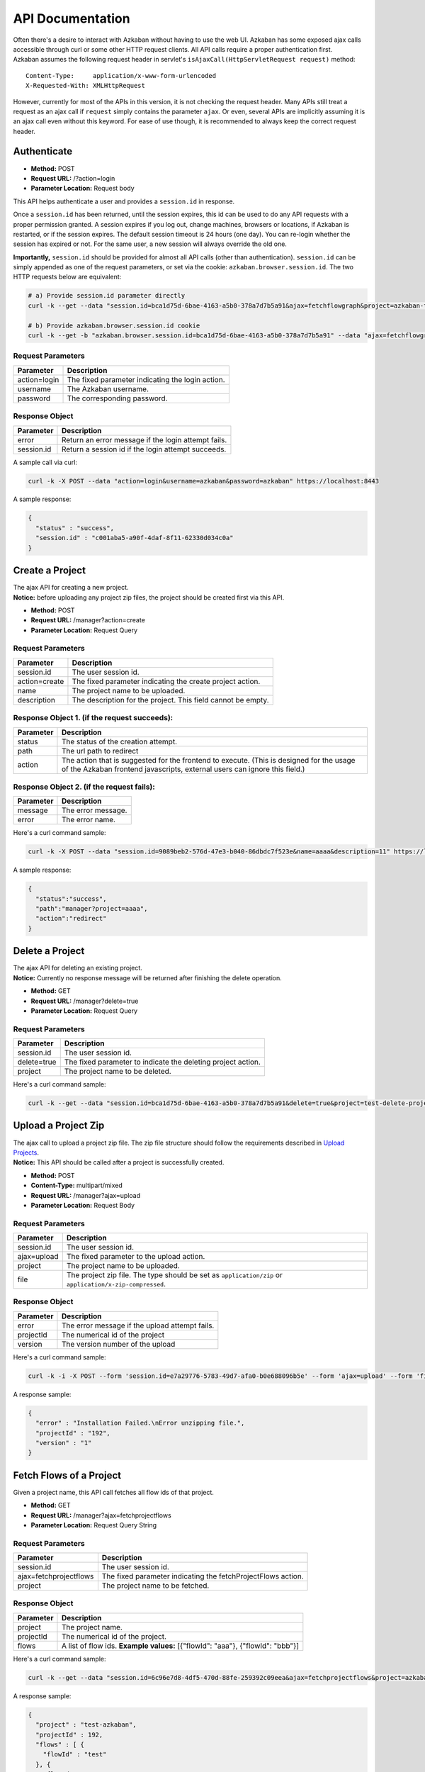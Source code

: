 API Documentation
========

| Often there's a desire to interact with Azkaban without having to use
  the web UI. Azkaban has some exposed ajax calls accessible through
  curl or some other HTTP request clients. All API calls require a
  proper authentication first.
| Azkaban assumes the following request header in servlet's
  ``isAjaxCall(HttpServletRequest request)`` method:

::

     Content-Type:     application/x-www-form-urlencoded
     X-Requested-With: XMLHttpRequest

However, currently for most of the APIs in this version, it is not checking
the request header. Many APIs still treat a request as an ajax call if
``request`` simply contains the parameter ``ajax``. Or even, several
APIs are implicitly assuming it is an ajax call even without this
keyword. For ease of use though, it is recommended to always keep the
correct request header.

.. _api-authenticate:

Authenticate
------------

-  **Method:** POST
-  **Request URL:** /?action=login
-  **Parameter Location:** Request body

This API helps authenticate a user and provides a ``session.id`` in
response.

Once a ``session.id`` has been returned, until the session expires, this
id can be used to do any API requests with a proper permission granted.
A session expires if you log out, change machines, browsers or
locations, if Azkaban is restarted, or if the session expires. The
default session timeout is 24 hours (one day). You can re-login whether
the session has expired or not. For the same user, a new session will
always override the old one.

**Importantly,** ``session.id`` should be provided for almost all API
calls (other than authentication). ``session.id`` can be simply appended
as one of the request parameters, or set via the cookie:
``azkaban.browser.session.id``. The two HTTP requests below are
equivalent:

.. code-block:: guess

   # a) Provide session.id parameter directly
   curl -k --get --data "session.id=bca1d75d-6bae-4163-a5b0-378a7d7b5a91&ajax=fetchflowgraph&project=azkaban-test-project&flow=test" https://localhost:8443/manager

   # b) Provide azkaban.browser.session.id cookie
   curl -k --get -b "azkaban.browser.session.id=bca1d75d-6bae-4163-a5b0-378a7d7b5a91" --data "ajax=fetchflowgraph&project=azkaban-test-project&flow=test" https://localhost:8443/manager

**Request Parameters**
~~~~~~~~~~~~~~~~~~~~~~

+--------------+--------------------------------------------------+
| Parameter    | Description                                      |
+==============+==================================================+
| action=login | The fixed parameter indicating the login action. |
+--------------+--------------------------------------------------+
| username     | The Azkaban username.                            |
+--------------+--------------------------------------------------+
| password     | The corresponding password.                      |
+--------------+--------------------------------------------------+

**Response Object**
~~~~~~~~~~~~~~~~~~~

+------------+-----------------------------------------------------+
| Parameter  | Description                                         |
+============+=====================================================+
| error      | Return an error message if the login attempt fails. |
+------------+-----------------------------------------------------+
| session.id | Return a session id if the login attempt succeeds.  |
+------------+-----------------------------------------------------+

A sample call via curl:

.. code-block:: guess

   curl -k -X POST --data "action=login&username=azkaban&password=azkaban" https://localhost:8443

A sample response:

.. code-block:: guess

   {
     "status" : "success",
     "session.id" : "c001aba5-a90f-4daf-8f11-62330d034c0a"
   }

.. _api-create-a-project:

Create a Project
----------------

| The ajax API for creating a new project.
| **Notice:** before uploading any project zip files, the project should
  be created first via this API.

-  **Method:** POST
-  **Request URL:** /manager?action=create
-  **Parameter Location:** Request Query

.. _request-parameters-1:

**Request Parameters**
~~~~~~~~~~~~~~~~~~~~~~

+-----------------------------------+-----------------------------------+
| Parameter                         | Description                       |
+===================================+===================================+
| session.id                        | The user session id.              |
+-----------------------------------+-----------------------------------+
| action=create                     | The fixed parameter indicating    |
|                                   | the create project action.        |
+-----------------------------------+-----------------------------------+
| name                              | The project name to be uploaded.  |
+-----------------------------------+-----------------------------------+
| description                       | The description for the project.  |
|                                   | This field cannot be empty.       |
+-----------------------------------+-----------------------------------+

**Response Object 1. (if the request succeeds):**
~~~~~~~~~~~~~~~~~~~~~~~~~~~~~~~~~~~~~~~~~~~~~~~~~

+-----------------------------------+-----------------------------------+
| Parameter                         | Description                       |
+===================================+===================================+
| status                            | The status of the creation        |
|                                   | attempt.                          |
+-----------------------------------+-----------------------------------+
| path                              | The url path to redirect          |
+-----------------------------------+-----------------------------------+
| action                            | The action that is suggested for  |
|                                   | the frontend to execute. (This is |
|                                   | designed for the usage of the     |
|                                   | Azkaban frontend javascripts,     |
|                                   | external users can ignore this    |
|                                   | field.)                           |
+-----------------------------------+-----------------------------------+

**Response Object 2. (if the request fails):**
~~~~~~~~~~~~~~~~~~~~~~~~~~~~~~~~~~~~~~~~~~~~~~

+-----------+--------------------+
| Parameter | Description        |
+===========+====================+
| message   | The error message. |
+-----------+--------------------+
| error     | The error name.    |
+-----------+--------------------+

Here's a curl command sample:

.. code-block:: guess

   curl -k -X POST --data "session.id=9089beb2-576d-47e3-b040-86dbdc7f523e&name=aaaa&description=11" https://localhost:8443/manager?action=create

A sample response:

.. code-block:: guess

   {
     "status":"success",
     "path":"manager?project=aaaa",
     "action":"redirect"
   }

.. _api-delete-a-project:

Delete a Project
----------------

| The ajax API for deleting an existing project.
| **Notice:** Currently no response message will be returned after
  finishing the delete operation.

-  **Method:** GET
-  **Request URL:** /manager?delete=true
-  **Parameter Location:** Request Query

.. _request-parameters-2:

**Request Parameters**
~~~~~~~~~~~~~~~~~~~~~~

+-----------------------------------+-----------------------------------+
| Parameter                         | Description                       |
+===================================+===================================+
| session.id                        | The user session id.              |
+-----------------------------------+-----------------------------------+
| delete=true                       | The fixed parameter to indicate   |
|                                   | the deleting project action.      |
+-----------------------------------+-----------------------------------+
| project                           | The project name to be deleted.   |
+-----------------------------------+-----------------------------------+

Here's a curl command sample:

.. code-block:: guess

   curl -k --get --data "session.id=bca1d75d-6bae-4163-a5b0-378a7d7b5a91&delete=true&project=test-delete-project" https://localhost:8443/manager

.. _api-upload-a-project-zip:

Upload a Project Zip
--------------------

| The ajax call to upload a project zip file. The zip file structure
  should follow the requirements described in `Upload
  Projects </docs/2.5/#upload-projects>`__.
| **Notice:** This API should be called after a project is successfully
  created.

-  **Method:** POST
-  **Content-Type:** multipart/mixed
-  **Request URL:** /manager?ajax=upload
-  **Parameter Location:** Request Body

.. _request-parameters-3:

**Request Parameters**
~~~~~~~~~~~~~~~~~~~~~~

+-----------------------------------+-----------------------------------+
| Parameter                         | Description                       |
+===================================+===================================+
| session.id                        | The user session id.              |
+-----------------------------------+-----------------------------------+
| ajax=upload                       | The fixed parameter to the upload |
|                                   | action.                           |
+-----------------------------------+-----------------------------------+
| project                           | The project name to be uploaded.  |
+-----------------------------------+-----------------------------------+
| file                              | The project zip file. The type    |
|                                   | should be set as                  |
|                                   | ``application/zip`` or            |
|                                   | ``application/x-zip-compressed``. |
+-----------------------------------+-----------------------------------+

.. _response-object-1:

**Response Object**
~~~~~~~~~~~~~~~~~~~

+-----------+------------------------------------------------+
| Parameter | Description                                    |
+===========+================================================+
| error     | The error message if the upload attempt fails. |
+-----------+------------------------------------------------+
| projectId | The numerical id of the project                |
+-----------+------------------------------------------------+
| version   | The version number of the upload               |
+-----------+------------------------------------------------+

Here's a curl command sample:

.. code-block:: guess

   curl -k -i -X POST --form 'session.id=e7a29776-5783-49d7-afa0-b0e688096b5e' --form 'ajax=upload' --form 'file=@myproject.zip;type=application/zip' --form 'project=MyProject' https://localhost:8443/manager

A response sample:

.. code-block:: guess

   {
     "error" : "Installation Failed.\nError unzipping file.",
     "projectId" : "192",
     "version" : "1"
   }

.. _api-fetch-flows-of-a-project:

Fetch Flows of a Project
------------------------

Given a project name, this API call fetches all flow ids of that
project.

-  **Method:** GET
-  **Request URL:** /manager?ajax=fetchprojectflows
-  **Parameter Location:** Request Query String

.. _request-parameters-4:

**Request Parameters**
~~~~~~~~~~~~~~~~~~~~~~

+-----------------------------------+-----------------------------------+
| Parameter                         | Description                       |
+===================================+===================================+
| session.id                        | The user session id.              |
+-----------------------------------+-----------------------------------+
| ajax=fetchprojectflows            | The fixed parameter indicating    |
|                                   | the fetchProjectFlows action.     |
+-----------------------------------+-----------------------------------+
| project                           | The project name to be fetched.   |
+-----------------------------------+-----------------------------------+

.. _response-object-2:

**Response Object**
~~~~~~~~~~~~~~~~~~~

+-----------------------------------+-----------------------------------+
| Parameter                         | Description                       |
+===================================+===================================+
| project                           | The project name.                 |
+-----------------------------------+-----------------------------------+
| projectId                         | The numerical id of the project.  |
+-----------------------------------+-----------------------------------+
| flows                             | A list of flow ids.               |
|                                   | **Example values:** [{"flowId":   |
|                                   | "aaa"}, {"flowId": "bbb"}]        |
+-----------------------------------+-----------------------------------+

Here's a curl command sample:

.. code-block:: guess

   curl -k --get --data "session.id=6c96e7d8-4df5-470d-88fe-259392c09eea&ajax=fetchprojectflows&project=azkaban-test-project" https://localhost:8443/manager

A response sample:

.. code-block:: guess

   {
     "project" : "test-azkaban",
     "projectId" : 192,
     "flows" : [ {
       "flowId" : "test"
     }, {
       "flowId" : "test2"
     } ]
   }

.. _api-fetch-jobs-of-a-flow:

Fetch Jobs of a Flow
--------------------

For a given project and a flow id, this API call fetches all the jobs
that belong to this flow. It also returns the corresponding graph
structure of those jobs.

-  **Method:** GET
-  **Request URL:** /manager?ajax=fetchflowgraph
-  **Parameter Location:** Request Query String

.. _request-parameters-5:

**Request Parameters**
~~~~~~~~~~~~~~~~~~~~~~

+-----------------------------------+-----------------------------------+
| Parameter                         | Description                       |
+===================================+===================================+
| session.id                        | The user session id.              |
+-----------------------------------+-----------------------------------+
| ajax=fetchflowgraph               | The fixed parameter indicating    |
|                                   | the fetchProjectFlows action.     |
+-----------------------------------+-----------------------------------+
| project                           | The project name to be fetched.   |
+-----------------------------------+-----------------------------------+
| flow                              | The project id to be fetched.     |
+-----------------------------------+-----------------------------------+

.. _response-object-3:

**Response Object**
~~~~~~~~~~~~~~~~~~~

+-----------------------------------+-----------------------------------+
| Parameter                         | Description                       |
+===================================+===================================+
| project                           | The project name.                 |
+-----------------------------------+-----------------------------------+
| projectId                         | The numerical id of the project.  |
+-----------------------------------+-----------------------------------+
| flow                              | The flow id fetched.              |
+-----------------------------------+-----------------------------------+
| nodes                             | A list of job nodes belonging to  |
|                                   | this flow.                        |
|                                   | **Structure:**                    |
|                                   |                                   |
|                                   | ::                                |
|                                   |                                   |
|                                   |    {                              |
|                                   |      "id": "job.id"               |
|                                   |      "type": "job.type"           |
|                                   |      "in": ["job.ids that this job|
|                                   |      is directly depending upon.  |
|                                   |      Indirect ancestors are not   |
|                                   |      included in this list"]      |
|                                   |    }                              |
|                                   |                                   |
|                                   |                                   |
|                                   | **Example values:** [{"id":       |
|                                   | "first_job", "type": "java"},     |
|                                   | {"id": "second_job", "type":      |
|                                   | "command", "in":["first_job"]}]   |
+-----------------------------------+-----------------------------------+

Here's a curl command sample:

.. code-block:: guess

   curl -k --get --data "session.id=bca1d75d-6bae-4163-a5b0-378a7d7b5a91&ajax=fetchflowgraph&project=texter-1-1&flow=test" https://localhost:8445/manager

A response sample:

.. code-block:: guess

   {
     "project" : "azkaban-test-project",
     "nodes" : [ {
       "id" : "test-final",
       "type" : "command",
       "in" : [ "test-job-3" ]
     }, {
       "id" : "test-job-start",
       "type" : "java"
     }, {
       "id" : "test-job-3",
       "type" : "java",
       "in" : [ "test-job-2" ]
     }, {
       "id" : "test-job-2",
       "type" : "java",
       "in" : [ "test-job-start" ]
     } ],
     "flow" : "test",
     "projectId" : 192
   }

.. _api-fetch-executions-of-a-flow:

Fetch Executions of a Flow
--------------------------

Given a project name, and a certain flow, this API call provides a list
of corresponding executions. Those executions are sorted in descendent
submit time order. Also parameters are expected to specify the start
index and the length of the list. This is originally used to handle
pagination.

-  **Method:** GET
-  **Request URL:** /manager?ajax=fetchFlowExecutions
-  **Parameter Location:** Request Query String

.. _request-parameters-6:

**Request Parameters**
~~~~~~~~~~~~~~~~~~~~~~

+-----------------------------------+-----------------------------------+
| Parameter                         | Description                       |
+===================================+===================================+
| session.id                        | The user session id.              |
+-----------------------------------+-----------------------------------+
| ajax=fetchFlowExecutions          | The fixed parameter indicating    |
|                                   | the fetchFlowExecutions action.   |
+-----------------------------------+-----------------------------------+
| project                           | The project name to be fetched.   |
+-----------------------------------+-----------------------------------+
| flow                              | The flow id to be fetched.        |
+-----------------------------------+-----------------------------------+
| start                             | The start index(inclusive) of the |
|                                   | returned list.                    |
+-----------------------------------+-----------------------------------+
| length                            | The max length of the returned    |
|                                   | list. For example, if the start   |
|                                   | index is 2, and the length is 10, |
|                                   | then the returned list will       |
|                                   | include executions of indices:    |
|                                   | [2, 3, 4, 5, 6, 7, 8, 9, 10, 11]. |
+-----------------------------------+-----------------------------------+

.. _response-object-4:

**Response Object**
~~~~~~~~~~~~~~~~~~~

+-----------------------------------+-----------------------------------+
| Parameter                         | Description                       |
+===================================+===================================+
| executions                        | A list of execution objects, with |
|                                   | the requested start index and    |
|                                   | length.                           |
+-----------------------------------+-----------------------------------+
| total                             | The total number of all relevant  |
|                                   | execution                         |
+-----------------------------------+-----------------------------------+
| project                           | The project name fetched.         |
+-----------------------------------+-----------------------------------+
| projectId                         | The numerical project id fetched. |
+-----------------------------------+-----------------------------------+
| flow                              | The flow id fetched.              |
+-----------------------------------+-----------------------------------+
| from                              | The start index of the fetched    |
|                                   | executions                        |
+-----------------------------------+-----------------------------------+
| length                            | The length of the fetched         |
|                                   | executions.                       |
+-----------------------------------+-----------------------------------+

Here's a curl command sample:

.. code-block:: guess

   curl -k --get --data "session.id=6c96e7d8-4df5-470d-88fe-259392c09eea&ajax=fetchFlowExecutions&project=azkaban-test-project&flow=test&start=0&length=3" https://localhost:8443/manager

A response sample:

.. code-block:: guess

   {
     "executions" : [ {
       "startTime" : 1407779928865,
       "submitUser" : "1",
       "status" : "FAILED",
       "submitTime" : 1407779928829,
       "execId" : 306,
       "projectId" : 192,
       "endTime" : 1407779950602,
       "flowId" : "test"
     }, {
       "startTime" : 1407779877807,
       "submitUser" : "1",
       "status" : "FAILED",
       "submitTime" : 1407779877779,
       "execId" : 305,
       "projectId" : 192,
       "endTime" : 1407779899599,
       "flowId" : "test"
     }, {
       "startTime" : 1407779473354,
       "submitUser" : "1",
       "status" : "FAILED",
       "submitTime" : 1407779473318,
       "execId" : 304,
       "projectId" : 192,
       "endTime" : 1407779495093,
       "flowId" : "test"
     } ],
     "total" : 16,
     "project" : "azkaban-test-project",
     "length" : 3,
     "from" : 0,
     "flow" : "test",
     "projectId" : 192
   }

.. _api-fetch-running-executions-of-a-flow:

Fetch Running Executions of a Flow
----------------------------------

Given a project name and a flow id, this API call fetches only
executions that are currently running.

-  **Method:** GET
-  **Request URL:** /executor?ajax=getRunning
-  **Parameter Location:** Request Query String

.. _request-parameters-7:

**Request Parameters**
~~~~~~~~~~~~~~~~~~~~~~

+-----------------------------------+-----------------------------------+
| Parameter                         | Description                       |
+===================================+===================================+
| session.id                        | The user session id.              |
+-----------------------------------+-----------------------------------+
| ajax=getRunning                   | The fixed parameter indicating    |
|                                   | the getRunning action.            |
+-----------------------------------+-----------------------------------+
| project                           | The project name to be fetched.   |
+-----------------------------------+-----------------------------------+
| flow                              | The flow id to be fetched.        |
+-----------------------------------+-----------------------------------+

.. _response-object-5:

**Response Object**
~~~~~~~~~~~~~~~~~~~

+-----------------------------------+-----------------------------------+
| Parameter                         | Description                       |
+===================================+===================================+
| execIds                           | A list of execution ids fetched.  |
|                                   | **Example values:** [301, 302,    |
|                                   | 111, 999]                         |
+-----------------------------------+-----------------------------------+

Here's a curl command sample:

.. code-block:: guess

   curl -k --data "session.id=34ba08fd-5cfa-4b65-94c4-9117aee48dda&ajax=getRunning&project=azkaban-test-project&flow=test" https://localhost:8443/executor

A response sample:

.. code-block:: guess

   {
     "execIds": [301, 302]
   }

.. _api-execute-a-flow:

Execute a Flow
--------------

This API executes a flow via an ajax call, supporting a rich selection
of different options. Running an individual job can also be achieved via
this API by disabling all other jobs in the same flow.

-  **Method:** POST
-  **Request URL:** /executor?ajax=executeFlow
-  **Parameter Location:** Request Query String

.. _request-parameters-8:

**Request Parameters**
~~~~~~~~~~~~~~~~~~~~~~

+-----------------------------------+-----------------------------------+
| Parameter                         | Description                       |
+===================================+===================================+
| session.id                        | The user session id.              |
|                                   |                                   |
|                                   | **Example Values:**               |
|                                   | 30d538e2-4794-4e7e-8a35-25a9e2fd5 |
|                                   | 300                               |
+-----------------------------------+-----------------------------------+
| ajax=executeFlow                  | The fixed parameter indicating    |
|                                   | the current ajax action is        |
|                                   | executeFlow.                      |
+-----------------------------------+-----------------------------------+
| project                           | The project name of the executing |
|                                   | flow.                             |
|                                   |                                   |
|                                   | **Example Values:** run-all-jobs  |
+-----------------------------------+-----------------------------------+
| flow                              | The flow id to be executed.       |
|                                   |                                   |
|                                   | **Example Values:** test-flow     |
+-----------------------------------+-----------------------------------+
| disabled (optional)               | A list of job names that should   |
|                                   | be disabled for this execution.   |
|                                   | Should be formatted as a JSON     |
|                                   | Array String.                     |
|                                   |                                   |
|                                   | **Example Values:**               |
|                                   | ["job_name_1", "job_name_2",      |
|                                   | "job_name_N"]                     |
+-----------------------------------+-----------------------------------+
| successEmails (optional)          | A list of emails to be notified   |
|                                   | if the execution succeeds. All    |
|                                   | emails are delimited with        |
|                                   | [,|;|\\s+].                       |
|                                   |                                   |
|                                   | **Example Values:**               |
|                                   | foo@email.com,bar@email.com       |
+-----------------------------------+-----------------------------------+
| failureEmails (optional)          | A list of emails to be notified   |
|                                   | if the execution fails. All       |
|                                   | emails are delimited with         |
|                                   | [,|;|\\s+].                       |
|                                   |                                   |
|                                   | **Example Values:**               |
|                                   | foo@email.com,bar@email.com       |
+-----------------------------------+-----------------------------------+
| successEmailsOverride (optional)  | Whether uses system default email |
|                                   | settings to override              |
|                                   | successEmails.                    |
|                                   |                                   |
|                                   | **Possible Values:** true, false  |
+-----------------------------------+-----------------------------------+
| failureEmailsOverride (optional)  | Whether uses system default email |
|                                   | settings to override              |
|                                   | failureEmails.                    |
|                                   |                                   |
|                                   | **Possible Values:** true, false  |
+-----------------------------------+-----------------------------------+
| notifyFailureFirst (optional)     | Whether sends out email           |
|                                   | notifications as long as the      |
|                                   | first failure occurs.             |
|                                   |                                   |
|                                   | **Possible Values:** true, false  |
+-----------------------------------+-----------------------------------+
| notifyFailureLast (optional)      | Whether sends out email           |
|                                   | notifications as long as the last |
|                                   | failure occurs.                   |
|                                   |                                   |
|                                   | **Possible Values:** true, false  |
+-----------------------------------+-----------------------------------+
| failureAction (Optional)          | If a failure occurs, how should   |
|                                   | the execution behaves.            |
|                                   |                                   |
|                                   | **Possible Values:**              |
|                                   | finishCurrent, cancelImmediately, |
|                                   | finishPossible                    |
+-----------------------------------+-----------------------------------+
| concurrentOption (Optional)       | Concurrent choices. Use ignore if |
|                                   | nothing specific is required.   |
|                                   |                                   |
|                                   | **Possible Values:** ignore,      |
|                                   | pipeline, skip                    |
+-----------------------------------+-----------------------------------+
| flowOverride[flowProperty]        | Override specified flow property  |
| (Optional)                        | with specified value.             |
|                                   |                                   |
|                                   | **Example Values :**              |
|                                   | flowOverride[failure.email]=test@ |
|                                   | gmail.com                         |
+-----------------------------------+-----------------------------------+

.. _response-object-6:

**Response Object**
~~~~~~~~~~~~~~~~~~~

+-----------+--------------------------------------+
| Parameter | Description                          |
+===========+======================================+
| error     | Error message if the call has failed |
+-----------+--------------------------------------+
| flow      | The executed flow id                 |
+-----------+--------------------------------------+
| execid    | The execution id                     |
+-----------+--------------------------------------+

Here is a curl command example:

.. code-block:: guess

   curl -k -X POST --data "session.id=189b956b-f39f-421e-9a95-e3117e7543c9&ajax=executeFlow&project=azkaban-test-project&flow=test" https://localhost:8443/executor

Sample response:

.. code-block:: guess

   {
     message: "Execution submitted successfully with exec id 295",
     project: "foo-demo",
     flow: "test",
     execid: 295
   }

.. _api-cancel-a-flow-execution:

Cancel a Flow Execution
-----------------------

Given an execution id, this API call cancels a running flow. If the flow
is not running, it will return an error message.

-  **Method:** GET
-  **Request URL:** /executor?ajax=cancelFlow
-  **Parameter Location:** Request Query String

.. _request-parameters-9:

**Request Parameters**
~~~~~~~~~~~~~~~~~~~~~~

+-----------------------------------+-----------------------------------+
| Parameter                         | Description                       |
+===================================+===================================+
| session.id                        | The user session id.              |
+-----------------------------------+-----------------------------------+
| ajax=cancelFlow                   | The fixed parameter indicating    |
|                                   | the current ajax action is        |
|                                   | cancelFlow.                       |
+-----------------------------------+-----------------------------------+
| execid                            | The execution id.                 |
+-----------------------------------+-----------------------------------+

Here's a curl command sample:

.. code-block:: guess

   curl -k --data "session.id=34ba08fd-5cfa-4b65-94c4-9117aee48dda&ajax=cancelFlow&execid=302" https://localhost:8443/executor

A response sample if succeeds:

.. code-block:: guess

   { }

A response sample if fails:

.. code-block:: guess

   {
     "error" : "Execution 302 of flow test isn't running."
   }

.. _api-schedule-a-flow:

Schedule a period-based Flow (Deprecated)
-----------------------------------------

This API call schedules a period-based flow.

-  **Method:** POST
-  **Request URL:** /schedule?ajax=scheduleFlow
-  **Parameter Location:** Request Query String

.. _request-parameters-10:

**Request Parameters**
~~~~~~~~~~~~~~~~~~~~~~

+-----------------------------------+-----------------------------------+
| Parameter                         | Description                       |
+===================================+===================================+
| session.id                        | The user session id.              |
+-----------------------------------+-----------------------------------+
| ajax=scheduleFlow                 | The fixed parameter indicating    |
|                                   | the action is to schedule a flow. |
+-----------------------------------+-----------------------------------+
| projectName                       | The name of the project.          |
+-----------------------------------+-----------------------------------+
| projectId                         | The id of the project. You can    |
|                                   | find this with `Fetch Flows of a  |
|                                   | Project <#api-fetch-flows-of-a-pr |
|                                   | oject>`__.                        |
+-----------------------------------+-----------------------------------+
| flowName                          | The name of the flow.             |
+-----------------------------------+-----------------------------------+
| scheduleTime(with timezone)       | The time to schedule the flow.    |
|                                   | Example: 12,00,pm,PDT (Unless UTC |
|                                   | is specified, Azkaban will take   |
|                                   | current server's default timezone |
|                                   | instead)                          |
+-----------------------------------+-----------------------------------+
| scheduleDate                      | The date to schedule the flow.    |
|                                   | Example: 07/22/2014               |
+-----------------------------------+-----------------------------------+
| is_recurring=on (optional)        | Flags the schedule as a recurring |
|                                   | schedule.                         |
+-----------------------------------+-----------------------------------+
| period (optional)                 | Specifies the recursion period.   |
|                                   | Depends on the "is_recurring"     |
|                                   | flag being set. Example: 5w       |
|                                   | **Possible Values:**              |
|                                   |                                   |
|                                   | +---+---------+                   |
|                                   | | M | Months  |                   |
|                                   | +---+---------+                   |
|                                   | | w | Weeks   |                   |
|                                   | +---+---------+                   |
|                                   | | d | Days    |                   |
|                                   | +---+---------+                   |
|                                   | | h | Hours   |                   |
|                                   | +---+---------+                   |
|                                   | | m | Minutes |                   |
|                                   | +---+---------+                   |
|                                   | | s | Seconds |                   |
|                                   | +---+---------+                   |
+-----------------------------------+-----------------------------------+

Here's a curl command sample:

.. code-block:: guess


     # a) One time schedule
     curl -k https://HOST:PORT/schedule -d "ajax=scheduleFlow&projectName=PROJECT_NAME&flow=FLOW_NAME&projectId=PROJECT_ID&scheduleTime=12,00,pm,PDT&scheduleDate=07/22/2014" -b azkaban.browser.session.id=SESSION_ID

     # b) Recurring schedule
     curl -k https://HOST:PORT/schedule -d "ajax=scheduleFlow&is_recurring=on&period=5w&projectName=PROJECT_NAME&flow=FLOW_NAME&projectId=PROJECT_ID&scheduleTime=12,00,pm,PDT&scheduleDate=07/22/2014" -b azkaban.browser.session.id=SESSION_ID

An example success response:

.. code-block:: guess

   {
     "message" : "PROJECT_NAME.FLOW_NAME scheduled.",
     "status" : "success"
   }

An example failure response:

.. code-block:: guess

   {
     "message" : "Permission denied. Cannot execute FLOW_NAME",
     "status" : "error"
   }

An example failure response for invalid schedule period:

.. code-block:: guess

   {
     "message" : "PROJECT_NAME.FLOW_NAME scheduled.",
     "error" : "Invalid schedule period unit 'A",
     "status" : "success"
   }

.. _api-flexible-schedule:

Flexible scheduling using Cron
------------------------------

This API call schedules a flow by a cron Expression. Cron is a UNIX tool
that has been widely used for a long time, and we use `Quartz
library <http://www.quartz-scheduler.org/>`__ to parse cron Expression.
All cron schedules follow the timezone defined in azkaban web server
(the timezone ID is obtained by
*java.util.TimeZone.getDefault().getID()*).

-  **Method:** POST
-  **Request URL:** /schedule?ajax=scheduleCronFlow
-  **Parameter Location:** Request Query String

.. _request-parameters-11:

**Request Parameters**
~~~~~~~~~~~~~~~~~~~~~~

+-----------------------------------+-----------------------------------+
| Parameter                         | Description                       |
+===================================+===================================+
| session.id                        | The user session id.              |
+-----------------------------------+-----------------------------------+
| ajax=scheduleCronFlow             | The fixed parameter indicating    |
|                                   | the action is to use cron to      |
|                                   | schedule a flow.                  |
+-----------------------------------+-----------------------------------+
| projectName                       | The name of the project.          |
+-----------------------------------+-----------------------------------+
| flow                              | The name of the flow.             |
+-----------------------------------+-----------------------------------+
| cronExpression                    | A CRON expression is a string     |
|                                   | comprising 6 or 7 fields          |
|                                   | separated by white space that     |
|                                   | represents a set of times. In     |
|                                   | azkaban, we use `Quartz Cron      |
|                                   | Format <http://www.quartz-schedul |
|                                   | er.org/documentation/quartz-2.x/t |
|                                   | utorials/crontrigger.html>`__.    |
+-----------------------------------+-----------------------------------+

Here's a curl command sample:

.. code-block:: guess

   curl -k -d ajax=scheduleCronFlow -d projectName=wtwt -d flow=azkaban-training --data-urlencode cronExpression="0 23/30 5,7-10 ? * 6#3" -b "azkaban.browser.session.id=XXXXXXXXXXXXXX" http://localhost:8081/schedule

An example success response:

.. code-block:: guess

   {
     "message" : "PROJECT_NAME.FLOW_NAME scheduled.",
     "scheduleId" : SCHEDULE_ID,
     "status" : "success"
   }

An example failure response:

.. code-block:: guess

   {
     "message" : "Cron expression must exist.",
     "status" : "error"
   }

.. code-block:: guess

   {
     "message" : "Permission denied. Cannot execute FLOW_NAME",
     "status" : "error"
   }

An example failure response for invalid cron expression:

.. code-block:: guess

   {
     "message" : "This expression <*****> can not be parsed to quartz cron.",
     "status" : "error"
   }

.. _api-fetch-schedule:

Fetch a Schedule
----------------

Given a project id and a flow id, this API call fetches the schedule.

-  **Method:** GET
-  **Request URL:** /schedule?ajax=fetchSchedule
-  **Parameter Location:** Request Query String

.. _request-parameters-12:

**Request Parameters**
~~~~~~~~~~~~~~~~~~~~~~

+--------------------+----------------------------------------------+
| Parameter          | Description                                  |
+====================+==============================================+
| session.id         | The user session id.                         |
+--------------------+----------------------------------------------+
| ajax=fetchSchedule | The fixed parameter indicating the schedule. |
+--------------------+----------------------------------------------+
| projectId          | The id of the project.                       |
+--------------------+----------------------------------------------+
| flowId             | The name of the flow.                        |
+--------------------+----------------------------------------------+

Here's a curl command sample:

.. code-block:: guess

   curl -k --get --data "session.id=XXXXXXXXXXXXXX&ajax=fetchSchedule&projectId=1&flowId=test" http://localhost:8081/schedule

An example success response:

.. code-block:: guess

   {
     "schedule" : {
       "cronExpression" : "0 * 9 ? * *",
       "nextExecTime" : "2017-04-01 09:00:00",
       "period" : "null",
       "submitUser" : "azkaban",
       "executionOptions" : {
         "notifyOnFirstFailure" : false,
         "notifyOnLastFailure" : false,
         "failureEmails" : [ ],
         "successEmails" : [ ],
         "pipelineLevel" : null,
         "queueLevel" : 0,
         "concurrentOption" : "skip",
         "mailCreator" : "default",
         "memoryCheck" : true,
         "flowParameters" : {
         },
         "failureAction" : "FINISH_CURRENTLY_RUNNING",
         "failureEmailsOverridden" : false,
         "successEmailsOverridden" : false,
         "pipelineExecutionId" : null,
         "disabledJobs" : [ ]
       },
       "scheduleId" : "3",
       "firstSchedTime" : "2017-03-31 11:45:21"
     }
   }

If there is no schedule, empty response returns.

.. code-block:: guess

   {}

.. _api-unschedule-a-flow:

Unschedule a Flow
-----------------

This API call unschedules a flow.

-  **Method:** POST
-  **Request URL:** /schedule?action=removeSched
-  **Parameter Location:** Request Query String

.. _request-parameters-13:

**Request Parameters**
~~~~~~~~~~~~~~~~~~~~~~

+-----------------------------------+-----------------------------------+
| Parameter                         | Description                       |
+===================================+===================================+
| session.id                        | The user session id.              |
+-----------------------------------+-----------------------------------+
| action=removeSched                | The fixed parameter indicating    |
|                                   | the action is to unschedule a     |
|                                   | flow.                             |
+-----------------------------------+-----------------------------------+
| scheduleId                        | The id of the schedule. You can   |
|                                   | find this in the Azkaban UI on    |
|                                   | the /schedule page.               |
+-----------------------------------+-----------------------------------+

Here's a curl command sample:

.. code-block:: guess

   curl -k https://HOST:PORT/schedule -d "action=removeSched&scheduleId=SCHEDULE_ID" -b azkaban.browser.session.id=SESSION_ID

An example success response:

.. code-block:: guess

   {
     "message" : "flow FLOW_NAME removed from Schedules.",
     "status" : "success"
   }

An example failure response:

.. code-block:: guess

   {
     "message" : "Schedule with ID SCHEDULE_ID does not exist",
     "status" : "error"
   }

.. _api-set-sla:

Set a SLA
---------

This API call sets a SLA.

-  **Method:** POST
-  **Request URL:** /schedule?ajax=setSla
-  **Parameter Location:** Request Query String

.. _request-parameters-14:

**Request Parameters**
~~~~~~~~~~~~~~~~~~~~~~

+-----------------------------------+-----------------------------------+
| Parameter                         | Description                       |
+===================================+===================================+
| session.id                        | The user session id.              |
+-----------------------------------+-----------------------------------+
| ajax=setSla                       | The fixed parameter indicating    |
|                                   | the action is to set a SLA.       |
+-----------------------------------+-----------------------------------+
| scheduleId                        | The id of the schedule. You can  |
|                                   | find this with `Fetch a           |
|                                   | Schedule <#api-fetch-schedule>`__ |
|                                   | .                                 |
+-----------------------------------+-----------------------------------+
| slaEmails                         | A list of SLA alert emails.       |
|                                   | **Example:**                      |
|                                   | slaEmails=a@example.com;b@example |
|                                   | .com                              |
+-----------------------------------+-----------------------------------+
| settings[...]                     | Rules of SLA. Format is           |
|                                   | settings[...]=[id],[rule],[durati |
|                                   | on],[emailAction],[killAction].   |
|                                   | **Example:**                      |
|                                   | settings[0]=aaa,SUCCESS,5:00,true |
|                                   | ,false                            |
+-----------------------------------+-----------------------------------+

Here's a curl command sample:

.. code-block:: guess

   curl -k -d "ajax=setSla&scheduleId=1&slaEmails=a@example.com;b@example.com&settings[0]=aaa,SUCCESS,5:00,true,false&settings[1]=bbb,SUCCESS,10:00,false,true" -b "azkaban.browser.session.id=XXXXXXXXXXXXXX" "http://localhost:8081/schedule"

An example success response:

.. code-block:: guess

   {}

An example failure response:

.. code-block:: guess

   {
     "error" : "azkaban.scheduler.ScheduleManagerException: Unable to parse duration for a SLA that needs to take actions!"
   }

.. _api-fetch-sla:

Fetch a SLA
-----------

Given a schedule id, this API call fetches the SLA.

-  **Method:** GET
-  **Request URL:** /schedule?ajax=slaInfo
-  **Parameter Location:** Request Query String

.. _request-parameters-15:

**Request Parameters**
~~~~~~~~~~~~~~~~~~~~~~

+-----------------------------------+-----------------------------------+
| Parameter                         | Description                       |
+===================================+===================================+
| session.id                        | The user session id.              |
+-----------------------------------+-----------------------------------+
| ajax=slaInfo                      | The fixed parameter indicating    |
|                                   | the SLA.                          |
+-----------------------------------+-----------------------------------+
| scheduleId                        | The id of the schedule. You can  |
|                                   | find this with `Fetch a           |
|                                   | Schedule <#api-fetch-schedule>`__ |
|                                   | .                                 |
+-----------------------------------+-----------------------------------+

Here's a curl command sample:

.. code-block:: guess

   curl -k --get --data "session.id=XXXXXXXXXXXXXX&ajax=slaInfo&scheduleId=1" http://localhost:8081/schedule"

An example success response:

.. code-block:: guess

   {
     "settings" : [ {
       "duration" : "300m",
       "rule" : "SUCCESS",
       "id" : "aaa",
       "actions" : [ "EMAIL" ]
     }, {
       "duration" : "600m",
       "rule" : "SUCCESS",
       "id" : "bbb",
       "actions" : [ "KILL" ]
     } ],
     "slaEmails" : [ "a@example.com", "b@example.com" ],
     "allJobNames" : [ "aaa", "ccc", "bbb", "start", "end" ]
   }

.. _api-pause-a-flow-execution:

Pause a Flow Execution
----------------------

Given an execution id, this API pauses a running flow. If an execution
has already been paused, it will not return any error; if an execution
is not running, it will return an error message.

-  **Method:** GET
-  **Request URL:** /executor?ajax=pauseFlow
-  **Parameter Location:** Request Query String

.. _request-parameters-16:

**Request Parameters**
~~~~~~~~~~~~~~~~~~~~~~

+-----------------------------------+-----------------------------------+
| Parameter                         | Description                       |
+===================================+===================================+
| session.id                        | The user session id.              |
+-----------------------------------+-----------------------------------+
| ajax=pauseFlow                    | The fixed parameter indicating    |
|                                   | the current ajax action is        |
|                                   | pauseFlow.                        |
+-----------------------------------+-----------------------------------+
| execid                            | The execution id.                 |
+-----------------------------------+-----------------------------------+

Here's a curl command sample:

.. code-block:: guess

   curl -k --data "session.id=34ba08fd-5cfa-4b65-94c4-9117aee48dda&ajax=pauseFlow&execid=303" https://localhost:8443/executor

A response sample (if succeeds, or pauseFlow is called multiple times):

.. code-block:: guess

   { }

A response sample (if fails, only when the flow is not actually
running):

.. code-block:: guess

   {
     "error" : "Execution 303 of flow test isn't running."
   }

.. _api-resume-a-flow-execution:

Resume a Flow Execution
-----------------------

Given an execution id, this API resumes a paused running flow. If an
execution has already been resumed, it will not return any errors; if an
execution is not running, it will return an error message.

-  **Method:** GET
-  **Request URL:** /executor?ajax=resumeFlow
-  **Parameter Location:** Request Query String

.. _request-parameters-17:

**Request Parameters**
~~~~~~~~~~~~~~~~~~~~~~

+-----------------------------------+-----------------------------------+
| Parameter                         | Description                       |
+===================================+===================================+
| session.id                        | The user session id.              |
+-----------------------------------+-----------------------------------+
| ajax=resumeFlow                   | The fixed parameter indicating    |
|                                   | the current ajax action is        |
|                                   | resumeFlow.                       |
+-----------------------------------+-----------------------------------+
| execid                            | The execution id.                 |
+-----------------------------------+-----------------------------------+

Here's a curl command sample:

.. code-block:: guess

   curl -k --data "session.id=34ba08fd-5cfa-4b65-94c4-9117aee48dda&ajax=resumeFlow&execid=303" https://localhost:8443/executor

A response sample (if succeeds, or resumeFlow is called multiple times):

.. code-block:: guess

   { }

A response sample (if fails, only when the flow is not actually
running):

.. code-block:: guess

   {
     "error" : "Execution 303 of flow test isn't running."
   }

.. _api-fetch-a-flow-execution:

Fetch a Flow Execution
----------------------

Given an execution id, this API call fetches all the detailed
information of that execution, including a list of all the job
executions.

-  **Method:** GET
-  **Request URL:** /executor?ajax=fetchexecflow
-  **Parameter Location:** Request Query String

.. _request-parameters-18:

**Request Parameters**
~~~~~~~~~~~~~~~~~~~~~~

+-----------------------------------+-----------------------------------+
| Parameter                         | Description                       |
+===================================+===================================+
| session.id                        | The user session id.              |
+-----------------------------------+-----------------------------------+
| ajax=fetchexecflow                | The fixed parameter indicating    |
|                                   | the fetchexecflow action.         |
+-----------------------------------+-----------------------------------+
| execid                            | The execution id to be fetched.   |
+-----------------------------------+-----------------------------------+

.. _response-object-7:

**Response Object**
~~~~~~~~~~~~~~~~~~~

It returns detailed information about the execution (check the example
below). One thing to notice is that the field ``nodes[i].in`` actually
indicates what are the dependencies of this node.

Here's a curl command sample:

.. code-block:: guess

   curl -k --data "session.id=34ba08fd-5cfa-4b65-94c4-9117aee48dda&ajax=fetchexecflow&execid=304" https://localhost:8443/executor

A response sample:

.. code-block:: guess

   {
     "attempt" : 0,
     "submitUser" : "1",
     "updateTime" : 1407779495095,
     "status" : "FAILED",
     "submitTime" : 1407779473318,
     "projectId" : 192,
     "flow" : "test",
     "endTime" : 1407779495093,
     "type" : null,
     "nestedId" : "test",
     "startTime" : 1407779473354,
     "id" : "test",
     "project" : "test-azkaban",
     "nodes" : [ {
       "attempt" : 0,
       "startTime" : 1407779495077,
       "id" : "test",
       "updateTime" : 1407779495077,
       "status" : "CANCELLED",
       "nestedId" : "test",
       "type" : "command",
       "endTime" : 1407779495077,
       "in" : [ "test-foo" ]
     }, {
       "attempt" : 0,
       "startTime" : 1407779473357,
       "id" : "test-bar",
       "updateTime" : 1407779484241,
       "status" : "SUCCEEDED",
       "nestedId" : "test-bar",
       "type" : "pig",
       "endTime" : 1407779484236
     }, {
       "attempt" : 0,
       "startTime" : 1407779484240,
       "id" : "test-foobar",
       "updateTime" : 1407779495073,
       "status" : "FAILED",
       "nestedId" : "test-foobar",
       "type" : "java",
       "endTime" : 1407779495068,
       "in" : [ "test-bar" ]
     }, {
       "attempt" : 0,
       "startTime" : 1407779495069,
       "id" : "test-foo",
       "updateTime" : 1407779495069,
       "status" : "CANCELLED",
       "nestedId" : "test-foo",
       "type" : "java",
       "endTime" : 1407779495069,
       "in" : [ "test-foobar" ]
     } ],
     "flowId" : "test",
     "execid" : 304
   }

.. _api-fetch-execution-job-logs:

Fetch Execution Job Logs
------------------------

Given an execution id and a job id, this API call fetches the
corresponding job logs. The log text can be quite large sometimes, so
this API call also expects the parameters ``offset`` and ``length`` to
be specified.

-  **Method:** GET
-  **Request URL:** /executor?ajax=fetchExecJobLogs
-  **Parameter Location:** Request Query String

.. _request-parameters-19:

**Request Parameters**
~~~~~~~~~~~~~~~~~~~~~~

+-----------------------------------+-----------------------------------+
| Parameter                         | Description                       |
+===================================+===================================+
| session.id                        | The user session id.              |
+-----------------------------------+-----------------------------------+
| ajax=fetchExecJobLogs             | The fixed parameter indicating    |
|                                   | the fetchExecJobLogs action.      |
+-----------------------------------+-----------------------------------+
| execid                            | The unique id for an execution.   |
+-----------------------------------+-----------------------------------+
| jobId                             | The unique id for the job to be   |
|                                   | fetched.                          |
+-----------------------------------+-----------------------------------+
| offset                            | The offset for the log data.      |
+-----------------------------------+-----------------------------------+
| length                            | The length of the log data. For   |
|                                   | example, if the offset set is 10  |
|                                   | and the length is 1000, the       |
|                                   | returned log will starts from the |
|                                   | 10th character and has a length   |
|                                   | of 1000 (less if the remaining    |
|                                   | log is less than 1000 long).      |
+-----------------------------------+-----------------------------------+

.. _response-object-8:

**Response Object**
~~~~~~~~~~~~~~~~~~~

+-----------+------------------------------+
| Parameter | Description                  |
+===========+==============================+
| data      | The text data of the logs.   |
+-----------+------------------------------+
| offset    | The offset for the log data. |
+-----------+------------------------------+
| length    | The length of the log data.  |
+-----------+------------------------------+

Here's a curl command sample:

.. code-block:: guess

   curl -k --data "session.id=9089beb2-576d-47e3-b040-86dbdc7f523e&ajax=fetchExecJobLogs&execid=297&jobId=test-foobar&offset=0&length=100" https://localhost:8443/executor

A response sample:

.. code-block:: guess

   {
     "data" : "05-08-2014 16:53:02 PDT test-foobar INFO - Starting job test-foobar at 140728278",
     "length" : 100,
     "offset" : 0
   }

.. _api-fetch-flow-execution-updates:

Fetch Flow Execution Updates
----------------------------

This API call fetches the updated information for an execution. It
filters by ``lastUpdateTime`` which only returns job information updated
afterwards.

-  **Method:** GET
-  **Request URL:** /executor?ajax=fetchexecflowupdate
-  **Parameter Location:** Request Query String

.. _request-parameters-20:

**Request Parameters**
~~~~~~~~~~~~~~~~~~~~~~

+-----------------------------------+-----------------------------------+
| Parameter                         | Description                       |
+===================================+===================================+
| session.id                        | The user session id.              |
+-----------------------------------+-----------------------------------+
| ajax=fetchexecflowupdate          | The fixed parameter indicating    |
|                                   | the fetch execution updates       |
|                                   | action.                           |
+-----------------------------------+-----------------------------------+
| execid                            | The execution id.                 |
+-----------------------------------+-----------------------------------+
| lastUpdateTime                    | The criteria to filter by last    |
|                                   | update time. Set the value to be  |
|                                   | ``-1`` if all job information are |
|                                   | needed.                           |
+-----------------------------------+-----------------------------------+

.. _response-object-9:

**Response Object**
~~~~~~~~~~~~~~~~~~~

+-----------------------------------+-----------------------------------+
| Parameter                         | Description                       |
+===================================+===================================+
| id                                | The flow id.                      |
+-----------------------------------+-----------------------------------+
| flow                              | The flow name.                    |
+-----------------------------------+-----------------------------------+
| startTime                         | The start time of this flow       |
|                                   | execution.                        |
+-----------------------------------+-----------------------------------+
| updateTime                        | The last updated time of this     |
|                                   | flow execution.                   |
+-----------------------------------+-----------------------------------+
| endTime                           | The end time of this flow         |
|                                   | execution (if it finishes).       |
+-----------------------------------+-----------------------------------+
| status                            | The current status of the flow.   |
+-----------------------------------+-----------------------------------+
| attempt                           | The attempt number of this flow   |
|                                   | execution.                        |
+-----------------------------------+-----------------------------------+
| nodes                             | Information for each execution    |
|                                   | job. Containing the following     |
|                                   | fields:                           |
|                                   | ::                                |
|                                   |                                   |
|                                   |    {                              |
|                                   |      "attempt": String,           |
|                                   |      "startTime": Number,         |
|                                   |      "id": String (the job id),   |
|                                   |      "updateTime":Number,         |
|                                   |      "status": String,            |
|                                   |      "endTime": Number            |
|                                   |    }                              |
|                                   |                                   |
+-----------------------------------+-----------------------------------+

Here's a curl command sample:

.. code-block:: guess

   curl -k --data "execid=301&lastUpdateTime=-1&session.id=6668c180-efe7-46a-8dd2-e36508b440d8" https://localhost:8443/executor?ajax=fetchexecflowupdate

A response sample:

.. code-block:: guess

   {
     "id" : "test",
     "startTime" : 1407778382894,
     "attempt" : 0,
     "status" : "FAILED",
     "updateTime" : 1407778404708,
     "nodes" : [ {
       "attempt" : 0,
       "startTime" : 1407778404683,
       "id" : "test",
       "updateTime" : 1407778404683,
       "status" : "CANCELLED",
       "endTime" : 1407778404683
     }, {
       "attempt" : 0,
       "startTime" : 1407778382913,
       "id" : "test-job-1",
       "updateTime" : 1407778393850,
       "status" : "SUCCEEDED",
       "endTime" : 1407778393845
     }, {
       "attempt" : 0,
       "startTime" : 1407778393849,
       "id" : "test-job-2",
       "updateTime" : 1407778404679,
       "status" : "FAILED",
       "endTime" : 1407778404675
     }, {
       "attempt" : 0,
       "startTime" : 1407778404675,
       "id" : "test-job-3",
       "updateTime" : 1407778404675,
       "status" : "CANCELLED",
       "endTime" : 1407778404675
     } ],
     "flow" : "test",
     "endTime" : 1407778404705
   }

Fetch Logs of a Project
------------------------

Given a project name, this API call fetches all logs of a project.

-  **Method:** GET
-  **Request URL:** /manager?ajax=fetchProjectLogs
-  **Parameter Location:** Request Query String

.. _request-parameters-4:

**Request Parameters**
~~~~~~~~~~~~~~~~~~~~~~

+-----------------------------------+-----------------------------------+
| Parameter                         | Description                       |
+===================================+===================================+
| session.id                        | The user session id.              |
+-----------------------------------+-----------------------------------+
| ajax=fetchProjectLogs             | The fixed parameter indicating    |
|                                   | the fetchProjectLogs action.      |
+-----------------------------------+-----------------------------------+
| project                           | The project name to be fetched.   |
+-----------------------------------+-----------------------------------+

.. _response-object-2:

**Response Object**
~~~~~~~~~~~~~~~~~~~

+-----------------------------------+-----------------------------------+
| Parameter                         | Description                       |
+===================================+===================================+
| project                           | The project name.                 |
+-----------------------------------+-----------------------------------+
| projectId                         | The numerical id of the project.  |
+-----------------------------------+-----------------------------------+
| columns                           | "user", "time", "type", "message" |
|                                   | columns                           |
+-----------------------------------+-----------------------------------+
| logData                           | Array of log data                 |
|                                   | **Example values:** [             |
|                                   | [ "test_user",                    |
|                                   |   1540885820913,                  |
|                                   |   "PROPERTY_OVERRIDE",            | 
|                                   |   "some description" ],           | 
|                                   | [ ... ], [ ... ],  ]              |
+-----------------------------------+-----------------------------------+

Here's a curl command sample:

.. code-block:: guess

   curl -k --get --data "session.id=6c96e7d8-4df5-470d-88fe-259392c09eea&ajax=fetchProjectLogs&project=azkaban-test-project" https://localhost:8443/manager

A response sample:

.. code-block:: guess

{
  "columns" : [ "user", "time", "type", "message" ],
  "logData" : [ 
    [ "test_user1", 1543615522936, "PROPERTY_OVERRIDE", "Modified Properties: .... " ],
    [ "test_user2", 1542346639933, "UPLOADED", "Uploaded project files zip " ],
    [ "test_user3", 1519908889338, "CREATED", null ],
    ... 
  ],
  "project" : "azkaban-test-project",
  "projectId" : 1
}

.. _api-image-management-api:

Image Management APIs
---------------------

:ref:`image-mgmt-api`

